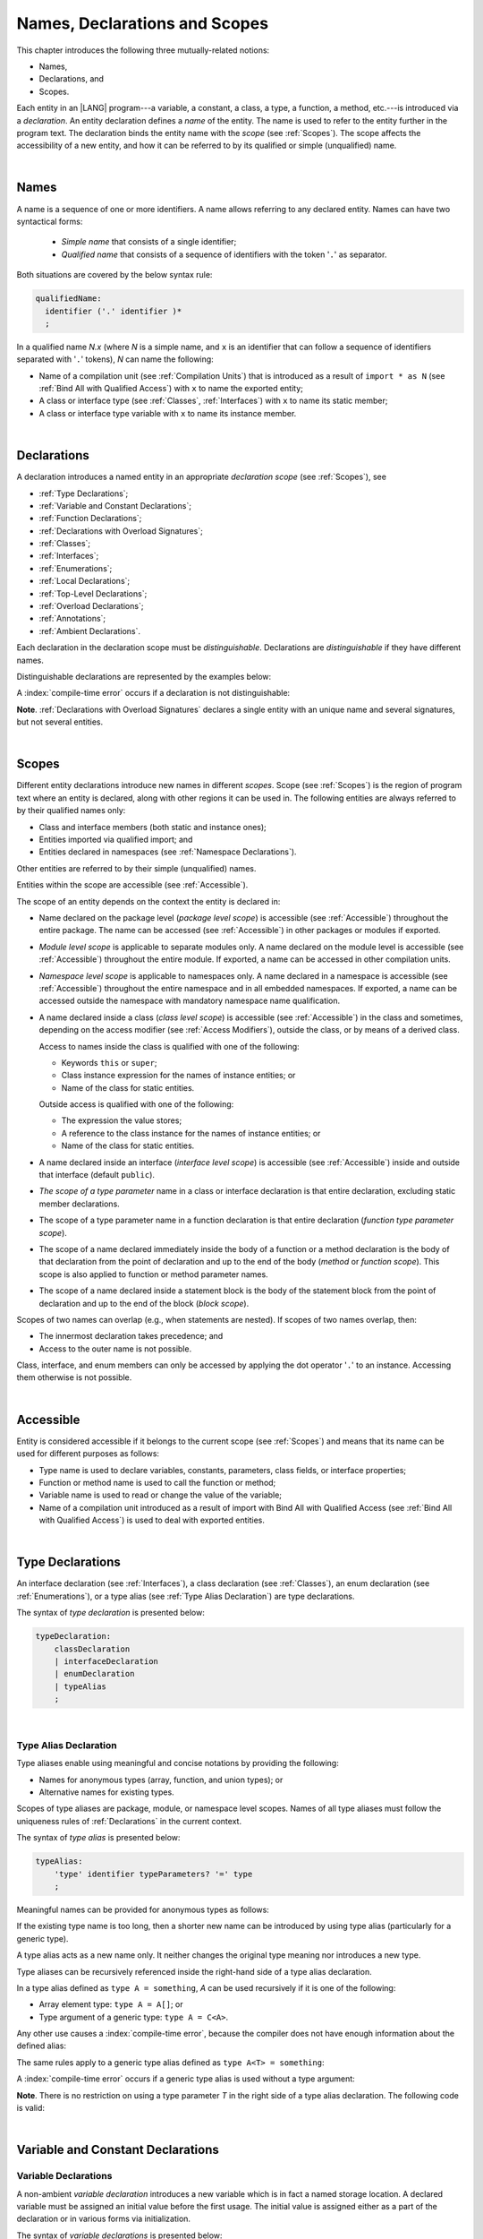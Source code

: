 ..
    Copyright (c) 2021-2025 Huawei Device Co., Ltd.
    Licensed under the Apache License, Version 2.0 (the "License");
    you may not use this file except in compliance with the License.
    You may obtain a copy of the License at
    http://www.apache.org/licenses/LICENSE-2.0
    Unless required by applicable law or agreed to in writing, software
    distributed under the License is distributed on an "AS IS" BASIS,
    WITHOUT WARRANTIES OR CONDITIONS OF ANY KIND, either express or implied.
    See the License for the specific language governing permissions and
    limitations under the License.

.. _Names, Declarations and Scopes:

Names, Declarations and Scopes
##############################

.. meta:
    frontend_status: Done

This chapter introduces the following three mutually-related notions:

-  Names,
-  Declarations, and
-  Scopes.

Each entity in an |LANG| program---a variable, a constant, a class,
a type, a function, a method, etc.---is introduced via a *declaration*.
An entity declaration defines a *name* of the entity. The name is used to
refer to the entity further in the program text. The declaration binds the
entity name with the *scope* (see :ref:`Scopes`). The scope affects the
accessibility of a new entity, and how it can be referred to by its qualified
or simple (unqualified) name.

.. index::
   variable
   constant
   class
   type
   function
   method
   scope
   accessibility
   declaration
   entity
   simple name
   unqualified name
   qualified name
   name

|

.. _Names:

Names
*****

.. meta:
    frontend_status: Done

A name is a sequence of one or more identifiers. A name allows referring to
any declared entity. Names can have two syntactical forms:

    - *Simple name* that consists of a single identifier;
    - *Qualified name* that consists of a sequence of identifiers with the
      token '``.``' as separator.

Both situations are covered by the below syntax rule:

.. code-block:: abnf

    qualifiedName:
      identifier ('.' identifier )*
      ;

In a qualified name *N.x* (where *N* is a simple name, and ``x`` is an
identifier that can follow a sequence of identifiers separated with '``.``'
tokens), *N* can name the following:

-  Name of a compilation unit (see :ref:`Compilation Units`) that is introduced
   as a result of ``import * as N`` (see :ref:`Bind All with Qualified Access`)
   with ``x`` to name the exported entity;

-  A class or interface type (see :ref:`Classes`, :ref:`Interfaces`) with ``x``
   to name its static member;

-  A class or interface type variable with ``x`` to name its instance member.

.. index::
   name
   entity
   simple name
   compilation unit
   qualified access
   exported entity
   interface type variable
   interface type
   interface
   class
   static member
   qualified name
   identifier
   package member
   reference type
   package
   variable
   field
   method
   token
   separator
   instance member

|

.. _Declarations:

Declarations
************

.. meta:
    frontend_status: Done

A declaration introduces a named entity in an appropriate *declaration scope*
(see :ref:`Scopes`), see 

.. index::
   named entity
   declared entity
   declaration scope

- :ref:`Type Declarations`;
- :ref:`Variable and Constant Declarations`;
- :ref:`Function Declarations`;
- :ref:`Declarations with Overload Signatures`;
- :ref:`Classes`;
- :ref:`Interfaces`;
- :ref:`Enumerations`;
- :ref:`Local Declarations`;
- :ref:`Top-Level Declarations`;
- :ref:`Overload Declarations`;
- :ref:`Annotations`;
- :ref:`Ambient Declarations`.

Each declaration in the declaration scope must be *distinguishable*.
Declarations are *distinguishable* if they have different names.

.. index::
   declaration scope
   name
   signature

Distinguishable declarations are represented by the examples below:

.. code-block:: typescript
   :linenos:

    const PI = 3.14
    const pi = 3
    function Pi() {}
    type IP = number[]
    class A {
        static method() {}
        method() {}
        field: number = PI
        static field: number = PI + pi
    }

A :index:`compile-time error` occurs if a declaration is not distinguishable:

.. code-block:: typescript
   :linenos:

    // compile-time error: The constant and the function have the same name.
    const PI = 3.14
    function PI() { return 3.14 }

    // compile-time error: The type and the variable have the same name.
    class Person {}
    let Person: Person

    // compile-time error: The field and the method have the same name.
    class C {
        counter: number
        counter(): number {
          return this.counter
        }
    }

    /* compile-time error: Name of the declaration clashes with the predefined
        type or standard library entity name. */
    let number: number = 1
    let String = true
    function Record () {}
    interface Object {}
    let Array = 42

**Note**. :ref:`Declarations with Overload Signatures` declares a single entity
with an unique name and several signatures, but not several entities.

.. index::
   declaration
   overloading
   distinguishable functions

|

.. _Scopes:

Scopes
******

.. meta:
    frontend_status: Done

Different entity declarations introduce new names in different *scopes*. Scope
(see :ref:`Scopes`) is the region of program text where an entity is declared,
along with other regions it can be used in. The following entities are always
referred to by their qualified names only:

- Class and interface members (both static and instance ones);
- Entities imported via qualified import; and
- Entities declared in namespaces (see :ref:`Namespace Declarations`).

Other entities are referred to by their simple (unqualified) names.

Entities within the scope are accessible (see :ref:`Accessible`).

.. index::
   scope
   entity
   entity declaration
   class member
   interface member
   class
   member
   static member
   instance member
   qualified name
   qualified import
   namespace
   namespace declaration
   simple name
   access
   simple name
   unqualified name
   accessible scope
   variable
   constant
   function call
   accessibility

The scope of an entity depends on the context the entity is declared in:

.. _package-access:

.. meta:
    frontend_status: Done

-  Name declared on the package level (*package level scope*) is accessible
   (see :ref:`Accessible`) throughout the entire package. The name can be
   accessed (see :ref:`Accessible`) in other packages or modules if exported.

.. index::
   name declaration
   package level scope
   module level scope
   access
   module
   package
   module

.. _module-access:

.. meta:
    frontend_status: Done

-  *Module level scope* is applicable to separate modules only. A name
   declared on the module level is accessible (see :ref:`Accessible`)
   throughout the entire module. If exported, a name can be accessed in other
   compilation units.

.. _namespace-access:

.. meta:
    frontend_status: Done

-  *Namespace level scope* is applicable to namespaces only. A name
   declared in a namespace is accessible (see :ref:`Accessible`)
   throughout the entire namespace and in all embedded namespaces. If exported,
   a name can be accessed outside the namespace with mandatory namespace name
   qualification.

.. index::
   module level scope
   module
   access
   name
   declaration
   compilation unit
   namespace
   namespace level scope

.. _class-access:

.. meta:
    frontend_status: Done

-  A name declared inside a class (*class level scope*) is accessible (see
   :ref:`Accessible`) in the class and sometimes, depending on the access
   modifier (see :ref:`Access Modifiers`), outside the class, or by means of a
   derived class.

   Access to names inside the class is qualified with one of the following:

   -  Keywords ``this`` or ``super``;
   -  Class instance expression for the names of instance entities; or
   -  Name of the class for static entities.

   Outside access is qualified with one of the following:

   -  The expression the value stores;
   -  A reference to the class instance for the names of instance entities; or
   -  Name of the class for static entities.

.. index::
   class level scope
   accessibility
   access modifier
   keyword super
   keyword this
   expression
   value
   method
   name
   access
   modifier
   derived class
   declaration
   class instance
   instance entity
   static entity

.. _interface-access:

.. meta:
    frontend_status: Done

-  A name declared inside an interface (*interface level scope*) is accessible
   (see :ref:`Accessible`) inside and outside that interface (default
   ``public``).

.. index::
   name
   declaration
   class level scope
   interface level scope
   interface
   access

.. _class-or-interface-type-parameter-access:

.. meta:
    frontend_status: Done

-  *The scope of a type parameter* name in a class or interface declaration
   is that entire declaration, excluding static member declarations.

.. index::
   name
   declaration
   static member
   static member declaration
   scope
   type parameter

.. _function-type-parameter-access:

.. meta:
    frontend_status: Done

-  The scope of a type parameter name in a function declaration is that
   entire declaration (*function type parameter scope*).

.. index::
   parameter name
   function declaration
   function type parameter scope
   scope

.. _function-access:

.. meta:
    frontend_status: Done

-  The scope of a name declared immediately inside the body of a function
   or a method declaration is the body of that declaration from the point of
   declaration and up to the end of the body (*method* or *function scope*).
   This scope is also applied to function or method parameter names.

.. index::
   scope
   function body declaration
   method body declaration
   method scope
   function scope
   method parameter name

.. _block-access:

.. meta:
    frontend_status: Done

-  The scope of a name declared inside a statement block is the body of
   the statement block from the point of declaration and up to the end
   of the block (*block scope*).

.. index::
   statement block
   body
   point of declaration
   block scope

.. code-block:: typescript
   :linenos:

    function foo() {
        let x = y // compile-time error - y is not accessible yet
        let y = 1
    }

Scopes of two names can overlap (e.g., when statements are nested). If scopes
of two names overlap, then:

-  The innermost declaration takes precedence; and
-  Access to the outer name is not possible.

Class, interface, and enum members can only be accessed by applying the dot
operator '``.``' to an instance. Accessing them otherwise is not possible.

.. index::
   name
   scope
   overlap
   nested statement
   innermost declaration
   precedence
   access
   class member
   interface member
   enum member
   instance
   dot operator

|

.. _Accessible:

Accessible
**********

.. meta:
    frontend_status: Done

Entity is considered accessible if it belongs to the current scope (see
:ref:`Scopes`) and means that its name can be used for different purposes as
follows:

- Type name is used to declare variables, constants, parameters, class fields,
  or interface properties;
- Function or method name is used to call the function or method;
- Variable name is used to read or change the value of the variable;
- Name of a compilation unit introduced as a result of import with Bind All with
  Qualified Access (see :ref:`Bind All with Qualified Access`) is used to deal
  with exported entities.

.. index::
   accessible entity
   accessibility
   scope
   function name
   method name
   value
   compilation unit
   qualified access
   import
   bind all
   entity
   export
   exported entity

|

.. _Type Declarations:

Type Declarations
*****************

.. meta:
    frontend_status: Done

An interface declaration (see :ref:`Interfaces`), a class declaration (see
:ref:`Classes`), an enum declaration (see :ref:`Enumerations`), or a type alias
(see :ref:`Type Alias Declaration`) are type declarations.

The syntax of *type declaration* is presented below:

.. code-block:: abnf

    typeDeclaration:
        classDeclaration
        | interfaceDeclaration
        | enumDeclaration
        | typeAlias
        ;

.. index::
   type declaration
   interface declaration
   class declaration
   enum declaration
   alias
   type alias
   type declaration

|

.. _Type Alias Declaration:

Type Alias Declaration
======================

.. meta:
    frontend_status: Done

Type aliases enable using meaningful and concise notations by providing the
following:

-  Names for anonymous types (array, function, and union types); or
-  Alternative names for existing types.

Scopes of type aliases are package, module, or namespace level scopes. Names of
all type aliases must follow the uniqueness rules of
:ref:`Declarations` in the current context.

.. index::
   type alias
   anonymous type
   array
   declaration
   function
   union type
   scope
   context
   alias
   name

The syntax of *type alias* is presented below:

.. code-block:: abnf

    typeAlias:
        'type' identifier typeParameters? '=' type
        ;

Meaningful names can be provided for anonymous types as follows:

.. code-block:: typescript
   :linenos:

    type Matrix = number[][]
    type Handler = (s: string, no: number) => string
    type Predicate<T> = (x: T) => boolean
    type NullableNumber = number | null

If the existing type name is too long, then a shorter new name can be
introduced by using type alias (particularly for a generic type).

.. code-block:: typescript
   :linenos:

    type Dictionary = Map<string, string>
    type MapOfString<T> = Map<T, string>

A type alias acts as a new name only. It neither changes the original type
meaning nor introduces a new type.

.. code-block:: typescript
   :linenos:

    type Vector = number[]
    function max(x: Vector): number {
        let m = x[0]
        for (let v of x)
            if (v > m) v = m
        return m
    }

    function main() {
        let x: Vector = [3, 2, 1]
        console.log(max(x)) // ok
    }

.. index::
   alias
   anonymous type
   name
   type alias
   name
   generic type

Type aliases can be recursively referenced inside the right-hand side of a type
alias declaration.

In a type alias defined as ``type A = something``, *A* can be used recursively
if it is one of the following:

-  Array element type: ``type A = A[]``; or
-  Type argument of a generic type: ``type A = C<A>``.

.. code-block:: typescript
   :linenos:

    type A = A[] // ok, used as element type

    class C<T> { /*body*/}
    type B = C<B> // ok, used as a type argument

    type D = string | Array<D> // ok

Any other use causes a :index:`compile-time error`, because the compiler
does not have enough information about the defined alias:

.. code-block:: typescript
   :linenos:

    type E = E // compile-time error
    type F = string | E // compile-time error

.. index::
   type alias
   alias
   recursive reference
   type alias declaration
   array element
   type argument
   generic type
   compiler

The same rules apply to a generic type alias defined as
``type A<T> = something``:

.. code-block-meta:
   expect-cte:

.. code-block:: typescript
   :linenos:

    type A<T> = Array<A<T>> // ok, A<T> is used as a type argument
    type A<T> = string | Array<A<T>> // ok

    type A<T> = A<T> // compile-time error

A :index:`compile-time error` occurs if a generic type alias is used without
a type argument:

.. code-block-meta:
   expect-cte:

.. code-block:: typescript
   :linenos:

    type A<T> = Array<A> // compile-time error

**Note**. There is no restriction on using a type parameter *T* in
the right side of a type alias declaration. The following code
is valid:

.. code-block:: typescript
   :linenos:

    type NodeValue<T> = T | Array<T> | Array<NodeValue<T>>;

.. index::
   alias
   generic type
   type argument
   type alias
   type parameter

|

.. _Variable and Constant Declarations:

Variable and Constant Declarations
**********************************

.. meta:
    frontend_status: Done

.. _Variable Declarations:

Variable Declarations
=====================

.. meta:
    frontend_status: Partly
    todo: arrays never have default values 
    todo: raise error for non initialized arrays: let x: number[];console.log(x)
    todo: fix grammar change - ident '?' is not allowed, readonly is not here

A non-ambient *variable declaration* introduces a new variable which is in fact
a named storage location. A declared variable must be assigned an initial value
before the first usage. The initial value is assigned either as a part of the
declaration or in various forms via initialization.

The syntax of *variable declarations* is presented below:

.. code-block:: abnf

    variableDeclarations:
        'let' variableDeclarationList
        ;

    variableDeclarationList:
        variableDeclaration (',' variableDeclaration)*
        ;

    variableDeclaration:
        identifier ':' type initializer?
        | identifier initializer
        ;

    initializer:
        '=' expression
        ;

When a variable is introduced by a variable declaration, type ``T`` of the
variable is determined as follows:

-  ``T`` is the type specified in a type annotation (if any) of the declaration.

   - If the declaration also has an initializer, then the initializer expression
     type must be assignable to ``T`` (see :ref:`Assignability with Initializer`).

-  If no type annotation is available, then ``T`` is inferred from the
   initializer expression (see :ref:`Type Inference from Initializer`).

An ambient variable declaration must have *type* but has no *initializer*.
Otherwise, a :index:`compile-time error` occurs.


.. index::
   variable declaration
   declaration
   name
   named store location
   variable
   type annotation
   initialization
   initializer expression
   assignability
   inference
   annotation
   inference
   variable declaration
   value
   declaration

.. code-block:: typescript
   :linenos:

    let a: number // ok
    let b = 1 // ok, type 'int' is inferred
    let c: number = 6, d = 1, e = "hello" // ok

    // ok, type of lambda and type of 'f' can be inferred
    let f = (p: number) => b + p
    let x // compile-time error -- either type or initializer

Every variable in a program must have an initial value before it can be used:

- If the *initializer* of a variable is specified explicitly, then its
  execution produces the initial value for this variable.

- Otherwise, the following situations are possible:

   + If the type of a variable is ``T``, and ``T`` has a *default value*
     (see :ref:`Default Values for Types`), then the variable is initialized
     with the default value.
   + If a variable has no default value, then a value must be set by the
     :ref:`Simple Assignment Operator` before attempting to use the variable.

.. index::
   value
   method parameter
   function parameter
   method
   default value
   assignment operator
   assignment
   function
   initializer
   initialization
   cyclic dependency
   variable
   initializer expression
   non-initialized variable

.. code-block-meta:
   expect-cte:

.. code-block:: typescript
   :linenos:

   let a = b // a uses b for its initialization
   let b = a // b uses a for its initialization

   class A {
     a = this.b // a uses b for its initialization
     b = this.a // b uses a for its initialization
   }

|

.. _Constant Declarations:

Constant Declarations
=====================

.. meta:
    frontend_status: Done

A *constant declaration* introduces a named variable with a mandatory
explicit value. The value of a constant cannot be changed by an assignment
expression (see :ref:`Assignment`). If the constant is an object or array, then
object fields or array elements can be modified.

The syntax of *constant declarations* is presented below:

.. code-block:: abnf

    constantDeclarations:
        'const' constantDeclarationList
        ;

    constantDeclarationList:
        constantDeclaration (',' constantDeclaration)*
        ;

    constantDeclaration:
        identifier (':' type)? initializer
        ;

If a constant declaration belongs to the package (see :ref:`Packages`), then its
syntax and semantics can be slightly extended (see :ref:`Constants in packages`).

The type ``T`` of a constant declaration is determined as follows:

-  If ``T`` is the type specified in a type annotation (if any) of the
   declaration, then the initializer expression must be assignable to
   ``T`` (see :ref:`Assignability with Initializer`).
-  If no type annotation is available, then ``T`` is inferred from the
   initializer expression (see :ref:`Type Inference from Initializer`).
-  If '``?``' is used after the name of the constant, then the type of the
   constant is ``T | undefined``, regardless of whether ``T`` is identified
   explicitly or via type inference.

.. index::
   constant declaration
   variable
   constant
   value
   assignment expression
   object
   array
   type
   constant declaration
   type annotation
   inferred type
   initializer expression
   type inference

.. code-block:: typescript
   :linenos:

    const a: number = 1 // ok
    const b = 1 // ok, int type is inferred
    const c: number = 1, d = 2, e = "hello" // ok
    const x // compile-time error -- initializer is mandatory
    const y: number // compile-time error -- initializer is mandatory

|

.. _Assignability with Initializer:

Assignability with Initializer
==============================

.. meta:
    frontend_status: Done

If a variable or constant declaration contains type annotation ``T`` and
initializer expression *E*, then the type of *E* must be assignable to ``T``
(see :ref:`Assignability`).

.. index::
   initializer expression
   assignment-like contexts
   annotation
   constant declaration
   type
   assignability
   type annotation

|

.. _Type Inference from Initializer:

Type Inference from Initializer
===============================

.. meta:
    frontend_status: Done

The type of a declaration that contains no explicit type annotation is inferred
from the initializer expression as follows:

-  In a variable declaration (not in a constant declaration, though), if the
   initializer expression is of a literal type, then the literal type is
   replaced for its supertype, if any (see :ref:`Subtyping for Literal Types`).
   If the initializer expression is of a union type that contains literal types,
   then each literal type is replaced for its supertype (see
   :ref:`Subtyping for Literal Types`), and then normalized (see
   :ref:`Union Types Normalization`).

-  Otherwise, the type of a declaration is inferred from the initializer
   expression.

If the type of the initializer expression cannot be inferred, then a
:index:`compile-time error` occurs (see :ref:`Object Literal`):

.. index::
   type
   declaration
   annotation
   type inference
   initializer
   subtyping
   supertype
   type inference
   inferred type
   type annotation
   initializer expression
   literal type

.. code-block:: typescript
   :linenos:

    let a = null                // type of 'a' is null
    let aa = undefined          // type of 'aa' is undefined
    let arr = [null, undefined] // type of 'arr' is (null | undefined)[]

    let cond: boolean = /*some initialization*/

    let b = cond ? 1 : 2         // type of 'b' is int
    let c = cond ? 3 : 3.14      // type of 'c' is double
    let d = cond ? "one" : "two" // type of 'd' is string
    let e = cond ? 1 : "one"     // type of 'e' is int | string

    const bb = cond ? 1 : 2         // type of 'bb' is int
    const cc = cond ? 3 : 3.14      // type of 'cc' is double
    const dd = cond ? "one" : "two" // type of 'dd' is "one" | "two"
    const ee = cond ? 1 : "one"     // type of 'ee' is int | "one"

    let f = {name: "aa"} // compile-time error: type unknown

    declare let   x1 = 1 // compile-time error: ambient variable cannot have initializer
    declare const x2 = 1 // type of 'x2' is int
    let           x3 = 1 // type of 'x3' is int
    const         x4 = 1 // type of 'x4' is int

    declare let   s1 = "1" // compile-time error: ambient variable cannot have initializer
    declare const s2 = "1" // type of 's2' is "1"
    let           s3 = "1" // type of 's3' is string
    const         s4 = "1" // type of 's4' is "1"


|

.. _Function Declarations:

Function Declarations
*********************

.. meta:
    frontend_status: Done

*Function declarations* specify names, signatures, and bodies when
introducing *named functions*. An optional function body is a block
(see :ref:`Block`).

The syntax of *function declarations* is presented below:

.. code-block:: abnf

    functionDeclaration:
        modifiers? 'function' identifier
        typeParameters? signature block?
        ;

    modifiers:
        'native' | 'async'
        ;

Functions must be declared on the top level (see :ref:`Top-Level Statements`).

If a function is declared *generic* (see :ref:`Generics`), then its type
parameters must be specified.

The modifier ``native`` indicates that the function is a *native function* (see
:ref:`Native Functions` in Experimental Features). If a *native function* has a
body, then a :index:`compile-time error` occurs.

Functions with the modifier ``async`` are discussed in :ref:`Async Functions`.

.. index::
   function declaration
   name
   signature
   named function
   function body
   block
   body
   function call
   native function
   generic function
   type parameter
   top-level statement

|

.. _Signatures:

Signatures
==========

.. meta:
    frontend_status: Done

A signature defines parameters and the return type (see :ref:`Return Type`)
of a function, method, or constructor.

The syntax of *signature* is presented below:

.. code-block:: abnf

    signature:
        '(' parameterList? ')' returnType?
        ;

A function, method, or constructor can have several *overload signatures* (see
:ref:`Declarations with Overload Signatures`).

.. index::
   signature
   parameter
   return type
   function
   method
   constructor
   function overloading
   method overloading
   function overloading
   overloaded entity
   identification

|

.. _Parameter List:

Parameter List
==============

.. meta:
    frontend_status: Partly
    todo: change parser as grammar rules, are changed - rest can be after optional, annotation for rest

A signature may contain a *parameter list* that specifies an identifier of
each parameter name, and the type of each parameter. The type of each
parameter must be defined explicitly. If the *parameter list* is omitted, then
the function or the method has no parameters.

The syntax of *parameter list* is presented below:

.. code-block:: abnf

    parameterList:
        parameter (',' parameter)* (',' restParameter)? ','?
        | restParameter ','?
        ;

    parameter:
        annotationUsage? (requiredParameter | optionalParameter)
        ;

    requiredParameter:
        identifier ':' type
        ;

If a parameter is *required*, then each function or method call must contain
an argument corresponding to that parameter.
The function below has *required parameters*:

.. code-block:: typescript
   :linenos:

    function power(base: number, exponent: number): number {
      return Math.pow(base, exponent)
    }
    power(2, 3) // both arguments are required in the call

Several parameters can be *optional*, allowing to omit
corresponding arguments in a call (see :ref:`Optional Parameters`).

A :index:`compile-time error` occurs if an *optional parameter* precedes a
*required parameter* in the parameter list.

The last parameter of a function or a method can be a single *rest parameter*
(see :ref:`Rest Parameter`).

.. index::
   signature
   parameter list
   identifier
   parameter name
   type
   function
   method
   method call
   parameter
   rest parameter
   argument
   required parameter
   optional parameter
   prefix readonly

If a parameter type is prefixed with ``readonly``, then there are additional
restrictions on the parameter as described in :ref:`Readonly Parameters`.

|

.. _Readonly Parameters:

Readonly Parameters
===================

.. meta:
    frontend_status: Done

If the parameter type is ``readonly`` array or tuple type, then 
no assignment and no function or method call can modify
elements of this array or tuple.
Otherwise, a :index:`compile-time error` occurs:

.. code-block:: typescript
   :linenos:

    function foo(array: readonly number[], tuple: readonly [number, string]) {
        let element = array[0] // OK, one can get array element
        array[0] = element // compile-time error, array is readonly

        element = tuple[0] // OK, one can get tuple element
        tuple[0] = element // compile-time error, tuple is readonly
    }

Any assignment of readonly parameters and variables must follow the limitations
stated in :ref:`Type of Expression`.

.. index::
   readonly parameter
   parameter type
   prefix readonly
   array type
   tuple type
   array
   assignment
   conversion

|

.. _Optional Parameters:

Optional Parameters
===================

.. meta:
    frontend_status: Done

*Optional parameters* can be of two forms as follows:

.. code-block:: abnf

    optionalParameter:
        identifier ':' type '=' expression
        | identifier '?' ':' type
        ;

The first form contains an expression that specifies a *default value*. It is
called a *parameter with default value*. The value of the parameter is set
to the *default value* if the argument corresponding to that parameter is
omitted in a function or method call:

.. index::
   optional parameter
   expression
   default value
   parameter with default value
   argument
   function call
   method call

.. code-block:: typescript
   :linenos:

    function pair(x: number, y: number = 7)
    {
        console.log(x, y)
    }
    pair(1, 2) // prints: 1 2
    pair(1) // prints: 1 7

The second form is a short-cut notation and ``identifier '?' ':' type``
effectively means that ``identifier`` has type ``T | undefined`` with the
default value ``undefined``.

.. index::
   notation
   undefined
   default value
   identifier

For example, the following two functions can be used in the same way:

.. code-block:: typescript
   :linenos:

    function hello1(name: string | undefined = undefined) {}
    function hello2(name?: string) {}

    hello1() // 'name' has 'undefined' value
    hello1("John") // 'name' has a string value
    hello2() // 'name' has 'undefined' value
    hello2("John") // 'name' has a string value

    function foo1 (p?: number) {}
    function foo2 (p: number | undefined = undefined) {}

    foo1()  // 'p' has 'undefined' value
    foo1(5) // 'p' has a numeric value
    foo2()  // 'p' has 'undefined' value
    foo2(5) // 'p' has a numeric value

|

.. _Rest Parameter:

Rest Parameter
==============

.. meta:
    frontend_status: Done

*Rest parameters* allow functions, methods, constructors, or lambdas to take
arbitrary numbers of arguments. *Rest parameters* have the ``spread`` operator
'``...``' as a prefix before the parameter name.

The syntax of *rest parameter* is presented below:

.. code-block:: abnf

    restParameter:
        annotationUsage? '...' identifier ':' type
        ;

A :index:`compile-time error` occurs if a rest parameter:

-  Is not the last parameter in a parameter list;
-  Has a type that is neither an array type nor a tuple type.

A call of entity with a rest parameter of array type ``T[]``
(or ``FixedArray<T>``) can accept any number of arguments
of types that are assignable (see :ref:`Assignability`) to ``T``:

.. index::
   rest parameter
   function
   method
   parameter name
   rest parameter
   array type
   parameter list
   array type
   tuple type
   assignability
   lambda
   constructor
   argument
   prefix

.. code-block:: typescript
   :linenos:

    function sum(...numbers: number[]): number {
      let res = 0
      for (let n of numbers)
        res += n
      return res
    }

    sum() // returns 0
    sum(1) // returns 1
    sum(1, 2, 3) // returns 6

If an argument of array type ``T[]`` is to be passed to a call of entity
with the rest parameter, then the spread expression (see
:ref:`Spread Expression`) must be used with the ``spread`` operator '``...``'
as a prefix before the array argument:

.. code-block-meta:

.. code-block:: typescript
   :linenos:

    function sum(...numbers: number[]): number {
      let res = 0
      for (let n of numbers)
        res += n
      return res
    }

    let x: number[] = [1, 2, 3]
    sum(...x) // spread an array 'x'
       // returns 6

.. index::
   argument
   prefix
   spread operator
   function
   method
   array argument
   array type
   entity
   spread expression

A call of entity with a rest parameter of tuple type
[``T``:sub:`1` ``, ..., T``:sub:`n`] can accept only ``n`` arguments of types
that are assignable (see :ref:`Assignability`) to the corresponding
``T``:sub:`i`:

.. index::
   rest parameter
   function
   lambda
   assignability
   method
   parameter name
   tuple type
   parameter list
   type
   argument

.. code-block:: typescript
   :linenos:

    function sum(...numbers: [number, number, number]): number {
      return numbers[0] + numbers[1] + numbers[2]
    }

    sum()          // compile-time error: wrong number of arguments, 0 instead of 3
    sum(1)         // compile-time error: wrong number of arguments, 1 instead of 3
    sum(1, 2, "a") // compile-time error: wrong type of the 3rd argument
    sum(1, 2, 3)   // returns 6

If an argument of tuple type [``T``:sub:`1` ``, ..., T``:sub:`n`]
is to be passed to a call of entity with the rest parameter,
then a spread expression (see :ref:`Spread Expression`)
must have the ``spread`` operator '``...``' as a
prefix before the tuple argument:

.. code-block-meta:

.. code-block:: typescript
   :linenos:

    function sum(...numbers: [number, number, number]): number {
      return numbers[0] + numbers[1] + numbers[2]
    }

    let x: [number, number, number] = [1, 2, 3]
    sum(...x) // spread tuple 'x'
       // returns 6

.. index::
   argument
   prefix
   spread expression
   function
   rest parameter
   tuple argument
   spread operator

If an argument of fixed-size array type ``FixedArray<T>`` is to be passed to a
function or a method with the rest parameter, then the spread expression (see
:ref:`Spread Expression`) must be used with the ``spread`` operator '``...``'
as a prefix before the fixed-size array argument:

.. code-block-meta:

.. code-block:: typescript
   :linenos:

    function sum(...numbers: Array<number>): number {
      let res = 0
      for (let n of numbers)
        res += n
      return res
    }

    let x: FixedArray<number> = [1, 2, 3]
    sum(...x) // spread an fixed-size array 'x'
       // returns 6

.. index::
   argument
   fixed-size array type
   rest parameter
   prefix
   spread operator
   spread expression
   function
   method
   fixed-size array argument


|

.. _Shadowing by Parameter:

Shadowing by Parameter
======================

.. meta:
    frontend_status: Done

If the name of a parameter is identical to the name of a top-level variable
accessible (see :ref:`Accessible`) within the body of a function or a method
with that parameter, then the name of the parameter shadows the name of the
top-level variable within the body of that function or method:

.. code-block:: typescript
   :linenos:

    class T1 {}
    class T2 {}
    class T3 {}

    let variable: T1
    function foo (variable: T2) {
        // 'variable' has type T2 and refers to the function parameter
    }
    class SomeClass {
      method (variable: T3) {
        // 'variable' has type T3 and refers to the method parameter
      }
    }

.. index::
   shadowing
   parameter
   accessibility
   top-level variable
   access
   function body
   method body
   name
   function
   method
   function parameter
   method parameter

|

.. _Return Type:

Return Type
===========

.. meta:
    frontend_status: Done

Function, method, or lambda return type defines the resultant type of the
function, method, or lambda execution (see :ref:`Function Call Expression`,
:ref:`Method Call Expression`, and :ref:`Lambda Expressions`). During the
execution, the function, method, or lambda can produce a value of a type
that is assignable to the return type (see :ref:`Assignability`).

The syntax of *return type* is presented below:

.. code-block:: abnf

    returnType:
        ':' (type | 'this')
        ;

If function or method return type is not ``void`` (see :ref:`Type void`), and
the execution path of the function or method body has no return statement (see
:ref:`Return Statements`), then a :index:`compile-time error` occurs.

A :index:`compile-time error` occurs if lambda return type is not ``never``
(see :ref:`Type never`), and the execution path of a function, method, or
lambda body has no return statement (see :ref:`Return Statements`).

A special form of return type with the keyword ``this`` as type annotation can
be used in class instance methods only (see :ref:`Methods Returning this`).

If function, method, or lambda return type is not specified, then it is
inferred from its body (see :ref:`Return Type Inference`). If there is no body,
then the function, method, or lambda return type is ``void`` (see
:ref:`Type void`).

.. index::
   return type
   function
   method
   static type
   assignable type
   assignability
   return statement
   method body
   type void
   execution path
   return statement
   inferred type
   type inference

|

.. _Return Type Inference:

Return Type Inference
=====================

.. meta:
    frontend_status: Done

A missing function, method, or lambda return type can be inferred from the
function, method, or lambda body. A :index:`compile-time error` occurs if
return type is missing from a native function (see :ref:`Native Functions`).

The current version of |LANG| allows inferring return types at least under
the following conditions:

-  If there is no return statement, or if all return statements have no
   expressions, then the return type is ``void`` (see :ref:`Type void`).
-  If there are *k* return statements (where *k* is 1 or more) with
   the same type expression *R*, then ``R`` is the return type.
-  If there are *k* return statements (where *k* is 2 or more) with
   expressions of types ``T``:sub:`1`, ``...``, ``T``:sub:`k`, then ``R`` is the
   *union type* (see :ref:`Union Types`) of these types (``T``:sub:`1` | ... |
   ``T``:sub:`k`), and its normalized version (see :ref:`Union Types Normalization`)
   is the return type. If at least one of return statements has no expression, then
   type ``undefined`` is added to the return type union.
-  If a lambda body contains no return statement but at least one throw statement
   (see :ref:`Throw Statements`), then the lambda return type is ``never`` (see
   :ref:`Type never`).
-  If a function, a method, or a lambda is ``async`` (see
   :ref:`Async Functions and Methods`), a return type is inferred by applying
   the above rules, and the return type ``T`` is not ``Promise``, then the return
   type is assumed to be ``Promise<T>``.

Future compiler implementations are to infer the return type in more cases.
The example below represents type inference:

.. index::
   return type
   function
   method
   function return type
   method return type
   native function
   type inference
   inferred type
   method body
   return statement
   normalization
   type expression
   expression
   function
   implementation
   compiler
   union type

.. code-block:: typescript

    // Explicit return type
    function foo(): string { return "foo" }

    // Implicit return type inferred as string
    function goo() { return "goo" }

    class Base {}
    class Derived1 extends Base {}
    class Derived2 extends Base {}

    function bar (condition: boolean) {
        if (condition)
            return new Derived1()
        else
            return new Derived2()
    }
    // Return type of bar will be Derived1|Derived2 union type

    function boo (condition: boolean) {
        if (condition) return 1
    }
    // That is a compile-time error as there is an execution path with no return

If the compiler fails to recognize a particular type inference case, then
a corresponding :index:`compile-time error` occurs.

.. index::
   inference
   compiler
   type inference
   inferred type

|

.. _Declarations with Overload Signatures:

Declarations with Overload Signatures
*************************************

.. meta:
    frontend_status: None

|LANG| allows specifying a function, a method and a constructor that can
have several *overload signatures* followed by one implementation body.

A call of an entity with overload signatures is always a call of the
implementation body. If the implementation body is missing then a
:index:`compile-time error` occurs.


|

.. _Function with Overload Signatures:

Function with Overload Signatures
=================================

.. meta:
    frontend_status: None

The syntax of a *function with overload signatures*
is presented below (see also :ref:`Function Declarations`):

.. code-block:: abnf

    functionWithOverloadSignatures:
        functionOverloadSignature*
        functionDeclaration

    functionOverloadSignature:
      'async'? 'function' identifier typeParameters? signature
      ;

*Function with overload signatures* declared in a non-ambient context must have
an *implementation body* (it is then called *function with a body*).
Otherwise, a  :index:`compile-time error` occurs.

The semantic rules for *implementation bodies* are discussed in
:ref:`Overload Signatures Implementation Body`.

A :index:`compile-time error` occurs if not all overload signatures and
implementation bodies (if any) are either exported or non-exported.

.. index::
   call
   implementation function
   argument null
   argument undefined
   execution
   signature
   function
   implementation
   overload signature
   compatibility

The example below has two overload signatures defined for a function:

.. index::
   function
   overload signature
   implementation function

.. code-block:: typescript
   :linenos:

    function foo(): void           // 1st signature
    function foo(x: string): void  // 2nd signature
    function foo(...args: Any[]): Any // implementation signature
    {
        console.log(args)
    }

    foo()          // ok, call fits the 1st signature
    foo("aa")      // ok, call fits the 2nd signature
    foo(undefined) // compile-time error, implementation signature is not accessible

The call of ``foo()`` is executed as a call of the implementation function
with an empty array argument. The call of ``foo(x)`` is executed as a call
of the implementation function with the argument - array with the only ``x`` as
an element.


|

.. _Class Method with Overload Signatures:

Class Method with Overload Signatures
=====================================

.. meta:
    frontend_status: None

The syntax of a *method with overload signatures*
is presented below (see also :ref:`Method Declarations`):

.. code-block:: abnf

    classMethodWithOverloadSignatures:
        methodOverloadSignature*
        classMethodDeclaration

    methodOverloadSignature:
        methodModifier* identifier signature
        ;

*Method with overload signatures* declared in a non-ambient context must have
an *implementation body* (it is then called *method with a body*). Otherwise,
a :index:`compile-time error` occurs.

The semantic rules for *implementation bodies* are discussed in
:ref:`Overload Signatures Implementation Body`.

A :index:`compile-time error` also occurs if not **all** of the following
requirements are met:

- Access modifiers of an overload signature and an implementation method are
  the same;
- All overload signatures and the implementation method are either static or
  non-static;
- All overload signatures and the implementation method are either final or
  non-final;
- Overload signatures are not native (however, a native implementation method
  is allowed);
- Overload signatures are not abstract.

The example below has two overload signatures defined for a method:

.. index::
   method
   overload signature
   implementation method

.. code-block:: typescript
   :linenos:

    class A {
      foo(): void           // 1st signature
      foo(x: string): void  // 2nd signature
      foo(...args: Any[]): Any // implementation signature
      {
        console.log(args)
        return new Object
      }
    }

    const a = new A
    a.foo()          // ok, call fits the 1st signature
    a.foo("aa")      // ok, call fits the 2nd signature
    a.foo(undefined) // compile-time error, implementation signature is not accessible

The call of ``a.foo()`` is executed as a call of the implementation method
with an empty array argument. The call of ``a.foo(x)`` is executed as a call
of the implementation method with the argument - array with the only ``x`` as
an element.

.. code-block:: typescript
   :linenos:

    // compile-time errors: mix of different accessibility statuses,
    // mix of static and non-static
    class Incorrect {
      foo(): void                    // 1st signature
      private foo(x: string): void   // 2nd signature 
      protected foo(x: string): void // 3rd signature
      static foo(x: Object): void    // 4th signature
      foo(...args: Any[]): Any       // implementation signature
      { return new Object }
    }


|

.. _Constructor with Overload Signatures:

Constructor with Overload Signatures
====================================

.. meta:
    frontend_status: None

The syntax of a *constructor with overload signatures*
is presented below (see also :ref:`Constructor Declaration`):

.. code-block:: abnf

    constructorWithOverloadSignatures:
        constructorOverloadSignature*
        constructorDeclaration:
        ;

    constructorOverloadSignature:
        accessModifier? 'constructor' signature
        ;

*Constructor with overload signatures* declared in a non-ambient context must
have an *implementation body* (it is then called *constructor with a body*).
A :index:`compile-time error` occurs in the following situations:

- Implementation body is missing;
- Implementation body fails to follow a signature immediately; or
- Two or more signatures of an implementation body have different access
  modifiers.

The semantic rules for *implementation bodies* are discussed in
:ref:`Overload Signatures Implementation Body`.

The example below has two overload signatures defined for a constructor:

.. index::
   constructor
   overload signature
   implementation constructor

.. code-block:: typescript
   :linenos:

    class A {
      constructor ()           // 1st signature
      constructor(x: string)  // 2nd signature
      constructor(...args: Any[]) // implementation signature
      {}
    }

    new A()          // ok, call fits the 1st signature
    new A("aa")      // ok, call fits the 2nd signature
    new A(undefined) // compile-time error, implementation signature is not accessible

The call of ``A()`` is executed as a call of the implementation method
with an empty array argument. The call of ``A(x)`` is executed as a call
of the implementation constructor with the argument - array with the only ``x`` as
an element.


|

.. _Overload Signatures Implementation Body:

Overload Signatures Implementation Body
=======================================

*Implementation body* must have a signature 

- for functions or methods as follows (see :index:`Type Any`):

.. code-block:: typescript
   :linenos:

    (...args: Any[]): Any 

- for constructors:

.. code-block:: typescript
   :linenos:

    (...args: Any[])


Otherwise, a :index:`compile-time error` occurs.


|

.. raw:: pdf

   PageBreak
